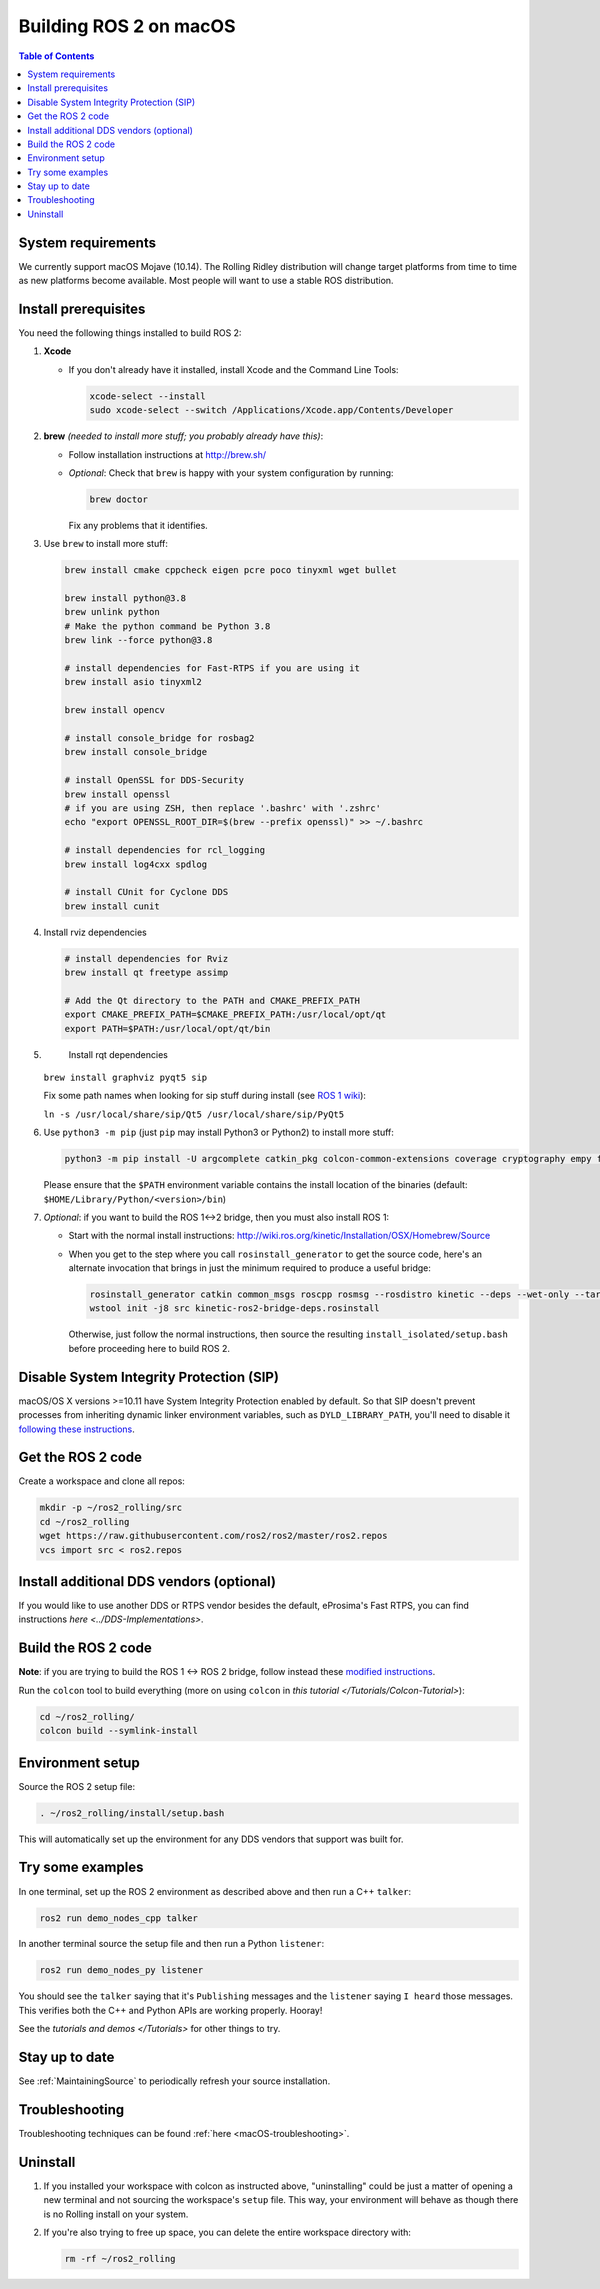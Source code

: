 .. redirect-from::

  Installation/Rolling/OSX-Development-Setup

.. _macOS-latest:

Building ROS 2 on macOS
=======================

.. contents:: Table of Contents
   :depth: 2
   :local:

System requirements
-------------------

We currently support macOS Mojave (10.14).
The Rolling Ridley distribution will change target platforms from time to time as new platforms become available.
Most people will want to use a stable ROS distribution.

Install prerequisites
---------------------

You need the following things installed to build ROS 2:


#.
   **Xcode**


   *
     If you don't already have it installed, install Xcode and the Command Line Tools:

     .. code-block:: bash

        xcode-select --install
        sudo xcode-select --switch /Applications/Xcode.app/Contents/Developer

#.
   **brew** *(needed to install more stuff; you probably already have this)*:


   * Follow installation instructions at http://brew.sh/
   *
     *Optional*: Check that ``brew`` is happy with your system configuration by running:

     .. code-block:: bash

        brew doctor

     Fix any problems that it identifies.

#.
   Use ``brew`` to install more stuff:

   .. code-block:: bash

       brew install cmake cppcheck eigen pcre poco tinyxml wget bullet

       brew install python@3.8
       brew unlink python
       # Make the python command be Python 3.8
       brew link --force python@3.8

       # install dependencies for Fast-RTPS if you are using it
       brew install asio tinyxml2

       brew install opencv

       # install console_bridge for rosbag2
       brew install console_bridge

       # install OpenSSL for DDS-Security
       brew install openssl
       # if you are using ZSH, then replace '.bashrc' with '.zshrc'
       echo "export OPENSSL_ROOT_DIR=$(brew --prefix openssl)" >> ~/.bashrc

       # install dependencies for rcl_logging
       brew install log4cxx spdlog

       # install CUnit for Cyclone DDS
       brew install cunit

#.
   Install rviz dependencies

   .. code-block:: bash

       # install dependencies for Rviz
       brew install qt freetype assimp

       # Add the Qt directory to the PATH and CMAKE_PREFIX_PATH
       export CMAKE_PREFIX_PATH=$CMAKE_PREFIX_PATH:/usr/local/opt/qt
       export PATH=$PATH:/usr/local/opt/qt/bin

#.
   Install rqt dependencies

  ``brew install graphviz pyqt5 sip``

  Fix some path names when looking for sip stuff during install (see `ROS 1 wiki <http://wiki.ros.org/kinetic/Installation/OSX/Homebrew/Source#Qt_naming_issue>`__):

  ``ln -s /usr/local/share/sip/Qt5 /usr/local/share/sip/PyQt5``

#.
   Use ``python3 -m pip`` (just ``pip`` may install Python3 or Python2) to install more stuff:

   .. code-block:: bash

       python3 -m pip install -U argcomplete catkin_pkg colcon-common-extensions coverage cryptography empy flake8 flake8-blind-except flake8-builtins flake8-class-newline flake8-comprehensions flake8-deprecated flake8-docstrings flake8-import-order flake8-quotes ifcfg lark-parser lxml mock mypy netifaces nose pep8 pydocstyle pydot pygraphviz pyparsing pytest-mock rosdep setuptools vcstool

   Please ensure that the ``$PATH`` environment variable contains the install location of the binaries (default: ``$HOME/Library/Python/<version>/bin``)

#.
   *Optional*: if you want to build the ROS 1<->2 bridge, then you must also install ROS 1:


   * Start with the normal install instructions: http://wiki.ros.org/kinetic/Installation/OSX/Homebrew/Source
   *
     When you get to the step where you call ``rosinstall_generator`` to get the source code, here's an alternate invocation that brings in just the minimum required to produce a useful bridge:

     .. code-block:: bash

          rosinstall_generator catkin common_msgs roscpp rosmsg --rosdistro kinetic --deps --wet-only --tar > kinetic-ros2-bridge-deps.rosinstall
          wstool init -j8 src kinetic-ros2-bridge-deps.rosinstall


     Otherwise, just follow the normal instructions, then source the resulting ``install_isolated/setup.bash`` before proceeding here to build ROS 2.

Disable System Integrity Protection (SIP)
-----------------------------------------

macOS/OS X versions >=10.11 have System Integrity Protection enabled by default.
So that SIP doesn't prevent processes from inheriting dynamic linker environment variables, such as ``DYLD_LIBRARY_PATH``, you'll need to disable it `following these instructions <https://developer.apple.com/library/content/documentation/Security/Conceptual/System_Integrity_Protection_Guide/ConfiguringSystemIntegrityProtection/ConfiguringSystemIntegrityProtection.html>`__.

Get the ROS 2 code
------------------

Create a workspace and clone all repos:

.. code-block:: bash

   mkdir -p ~/ros2_rolling/src
   cd ~/ros2_rolling
   wget https://raw.githubusercontent.com/ros2/ros2/master/ros2.repos
   vcs import src < ros2.repos

Install additional DDS vendors (optional)
-----------------------------------------

If you would like to use another DDS or RTPS vendor besides the default, eProsima's Fast RTPS, you can find instructions `here <../DDS-Implementations>`.

Build the ROS 2 code
--------------------

**Note**\ : if you are trying to build the ROS 1 <-> ROS 2 bridge, follow instead these `modified instructions <https://github.com/ros2/ros1_bridge/blob/master/README#build-the-bridge-from-source>`__.

Run the ``colcon`` tool to build everything (more on using ``colcon`` in `this tutorial </Tutorials/Colcon-Tutorial>`):

.. code-block:: bash

   cd ~/ros2_rolling/
   colcon build --symlink-install

Environment setup
-----------------

Source the ROS 2 setup file:

.. code-block:: bash

   . ~/ros2_rolling/install/setup.bash

This will automatically set up the environment for any DDS vendors that support was built for.

Try some examples
-----------------

In one terminal, set up the ROS 2 environment as described above and then run a C++ ``talker``:

.. code-block:: bash

   ros2 run demo_nodes_cpp talker

In another terminal source the setup file and then run a Python ``listener``:

.. code-block:: bash

   ros2 run demo_nodes_py listener

You should see the ``talker`` saying that it's ``Publishing`` messages and the ``listener`` saying ``I heard`` those messages.
This verifies both the C++ and Python APIs are working properly.
Hooray!

See the `tutorials and demos </Tutorials>` for other things to try.

Stay up to date
---------------

See :ref:`MaintainingSource` to periodically refresh your source installation.

Troubleshooting
---------------

Troubleshooting techniques can be found :ref:`here <macOS-troubleshooting>`.

Uninstall
---------

1. If you installed your workspace with colcon as instructed above, "uninstalling" could be just a matter of opening a new terminal and not sourcing the workspace's ``setup`` file.
   This way, your environment will behave as though there is no Rolling install on your system.

2. If you're also trying to free up space, you can delete the entire workspace directory with:

   .. code-block:: bash

    rm -rf ~/ros2_rolling
